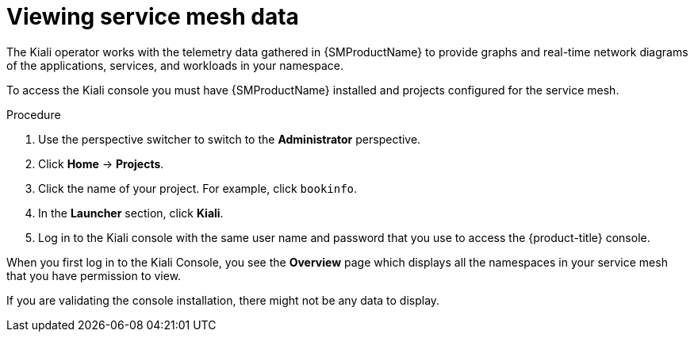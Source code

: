 // Module included in the following assemblies:
//
//* service_mesh/v1x/ossm-observability.adoc
//* service_mesh/v2x/ossm-observability.adoc

:_mod-docs-content-type: PROCEDURE
[id="ossm-observability-access-console_{context}"]
= Viewing service mesh data

The Kiali operator works with the telemetry data gathered in {SMProductName} to provide graphs and real-time network diagrams of the applications, services, and workloads in your namespace.

To access the Kiali console you must have {SMProductName} installed and projects configured for the service mesh.

.Procedure

. Use the perspective switcher to switch to the *Administrator* perspective.

. Click *Home* -> *Projects*.

. Click the name of your project. For example, click `bookinfo`.

. In the *Launcher* section, click *Kiali*.

. Log in to the Kiali console with the same user name and password that you use to access the {product-title} console.

When you first log in to the Kiali Console, you see the *Overview* page which displays all the namespaces in your service mesh that you have permission to view.

If you are validating the console installation, there might not be any data to display.
